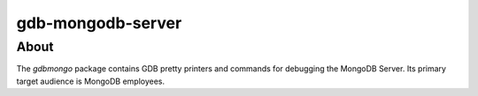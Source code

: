 ==================
gdb-mongodb-server
==================

About
=====

The *gdbmongo* package contains GDB pretty printers and commands for
debugging the MongoDB Server. Its primary target audience is MongoDB
employees.

